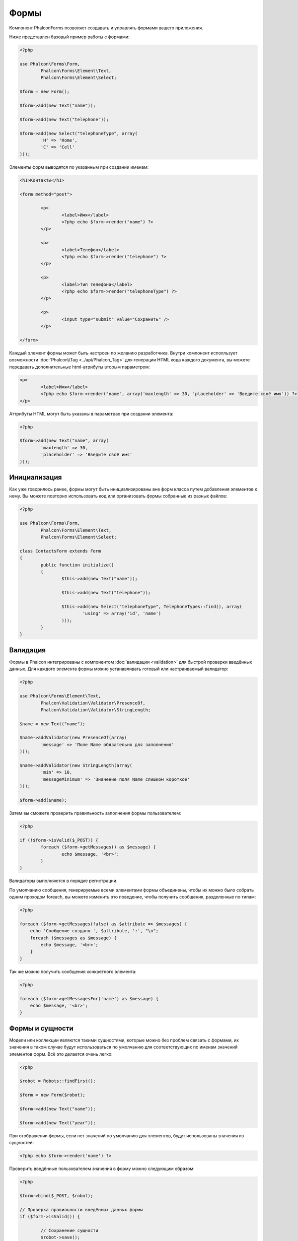 Формы
=====
Компонент Phalcon\Forms позволяет создавать и управлять формами вашего приложения.

Ниже представлен базовый пример работы с формами:

.. code-block:: php

	<?php

	use Phalcon\Forms\Form,
		Phalcon\Forms\Element\Text,
		Phalcon\Forms\Element\Select;

	$form = new Form();

	$form->add(new Text("name"));

	$form->add(new Text("telephone"));

	$form->add(new Select("telephoneType", array(
		'H' => 'Home',
		'C' => 'Cell'
	)));

Элементы форм выводятся по указанным при создании именам:

.. code-block:: html+php

	<h1>Контакты</h1>

	<form method="post">

		<p>
			<label>Имя</label>
			<?php echo $form->render("name") ?>
		</p>

		<p>
			<label>Телефон</label>
			<?php echo $form->render("telephone") ?>
		</p>

		<p>
			<label>Тип телефона</label>
			<?php echo $form->render("telephoneType") ?>
		</p>

		<p>
			<input type="submit" value="Сохранить" />
		</p>

	</form>

Каждый элемент формы может быть настроен по желанию разработчика. Внутри компонент исполльзует возможности
:doc:`Phalcon\\Tag <../api/Phalcon_Tag>` для генерации HTML кода каждого документа, вы можете передавать дополнительные
html-атрибуты вторым параметром:

.. code-block:: html+php

	<p>
		<label>Имя</label>
		<?php echo $form->render("name", array('maxlength' => 30, 'placeholder' => 'Введите своё имя')) ?>
	</p>

Аттрибуты HTML могут быть указаны в параметрах при создании элемента:

.. code-block:: php

	<?php

	$form->add(new Text("name", array(
		'maxlength' => 30,
		'placeholder' => 'Введите своё имя'
	)));


Инициализация
-------------
Как уже говорилось ранее, формы могут быть инициализированы вне форм класса путем добавления элементов к нему. Вы можете повторно использовать
код или организовать формы собранные из разных файлов:

.. code-block:: php

	<?php

	use Phalcon\Forms\Form,
		Phalcon\Forms\Element\Text,
		Phalcon\Forms\Element\Select;

	class ContactsForm extends Form
	{
		public function initialize()
		{
			$this->add(new Text("name"));

			$this->add(new Text("telephone"));

			$this->add(new Select("telephoneType", TelephoneTypes::find(), array(
				'using' => array('id', 'name')
			)));
		}		
	}

Валидация
---------
Формы в Phalcon интегрированы с компонентом :doc:`валидации <validation>` для быстрой проверки введённых данных. Для каждого элемента формы можно
устанавливать готовый или настраиваемый валидатор:

.. code-block:: php

	<?php

	use Phalcon\Forms\Element\Text,
		Phalcon\Validation\Validator\PresenceOf,
		Phalcon\Validation\Validator\StringLength;

	$name = new Text("name");

	$name->addValidator(new PresenceOf(array(
		'message' => 'Поле Name обязательно для заполнения'
	)));

	$name->addValidator(new StringLength(array(
		'min' => 10,
		'messageMinimum' => 'Значение поля Name слишком короткое'
	)));

	$form->add($name);

Затем вы сможете проверить правильность заполнения формы пользователем:

.. code-block:: php

	<?php

	if (!$form->isValid($_POST)) {
		foreach ($form->getMessages() as $message) {
			echo $message, '<br>';
		}
	}

Валидаторы выполняются в порядке регистрации.

По умолчанию сообщения, генерируемые всеми элементами формы объединены, чтобы их можно было собрать одним проходом foreach,
вы можете изменить это поведение, чтобы получить сообщения, разделенные по типам:

.. code-block:: php

    <?php

    foreach ($form->getMessages(false) as $attribute => $messages) {
        echo 'Сообщение создано ', $attribute, ':', "\n";
        foreach ($messages as $message) {
            echo $message, '<br>';
        }
    }


Так же можно получить сообщения конкретного элемента:

.. code-block:: php

    <?php

    foreach ($form->getMessagesFor('name') as $message) {
        echo $message, '<br>';
    }


Формы и сущности
----------------
Модели или коллекции являются такими сущностями, которые можно без проблем связать с формами, их значения в таком случае будут использоваться
по умолчанию для соответствующих по именам значений элементов форм. Всё это делается очень легко:

.. code-block:: php

	<?php

	$robot = Robots::findFirst();

	$form = new Form($robot);

	$form->add(new Text("name"));

	$form->add(new Text("year"));

При отображении формы, если нет значений по умолчанию для элементов, будут использованы значения из сущностей:

.. code-block:: html+php
	
	<?php echo $form->render('name') ?>

Проверить введённые пользователем значения в форму можно следующим образом:

.. code-block:: php
	
	<?php

	$form->bind($_POST, $robot);

	// Проверка правильности введённых данных формы
	if ($form->isValid()) {

		// Сохранение сущности
		$robot->save();
	}

Элементы форм
-------------
Phalcon предоставляет набор элементов для использования в ваших формах:

+--------------+-------------------------------------------------------------------+-------------------------------------------------------------------+
| Название     | Описание                                                          | Example                                                           |
+==============+===================================================================+===================================================================+
| Text         | Генерирует элемент INPUT[type=text]                               | :doc:`Example <../api/Phalcon_Forms_Element_Text>`                |
+--------------+-------------------------------------------------------------------+-------------------------------------------------------------------+
| Password     | Генерирует элемент INPUT[type=password]                           | :doc:`Example <../api/Phalcon_Forms_Element_Password>`            |
+--------------+-------------------------------------------------------------------+-------------------------------------------------------------------+
| Select       | Генерирует элемент раскрывающегося списка SELECT                  | :doc:`Example <../api/Phalcon_Forms_Element_Select>`              |
+--------------+-------------------------------------------------------------------+-------------------------------------------------------------------+
| Radio        | Генерирует элемент INPUT[type=radio]                              | :doc:`Example <../api/Phalcon_Forms_Element_Radio>`               |
+--------------+-------------------------------------------------------------------+-------------------------------------------------------------------+
| Check        | Генерирует элемент INPUT[type=check]                              | :doc:`Example <../api/Phalcon_Forms_Element_Check>`               |
+--------------+-------------------------------------------------------------------+-------------------------------------------------------------------+
| Textarea     | Генерирует элемент TEXTAREA                                       | :doc:`Example <../api/Phalcon_Forms_Element_TextArea>`            |
+--------------+-------------------------------------------------------------------+-------------------------------------------------------------------+
